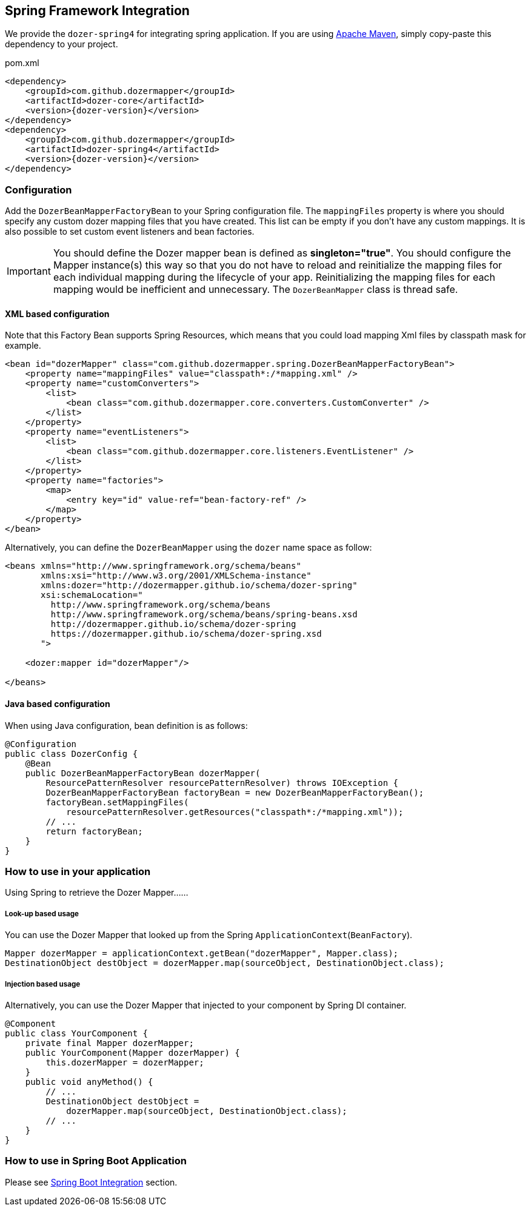 == Spring Framework Integration

We provide the `dozer-spring4` for integrating spring application.
If you are using link:https://maven.apache.org/[Apache Maven], simply copy-paste this dependency to your project.

.pom.xml
[source,xml,prettyprint,subs="verbatim,attributes"]
----
<dependency>
    <groupId>com.github.dozermapper</groupId>
    <artifactId>dozer-core</artifactId>
    <version>{dozer-version}</version>
</dependency>
<dependency>
    <groupId>com.github.dozermapper</groupId>
    <artifactId>dozer-spring4</artifactId>
    <version>{dozer-version}</version>
</dependency>
----

=== Configuration

Add the `DozerBeanMapperFactoryBean` to your Spring configuration file.
The `mappingFiles` property is where you should specify any custom dozer
mapping files that you have created. This list can be empty if you don't
have any custom mappings. It is also possible to set custom event
listeners and bean factories.

[IMPORTANT]
====
You should define the Dozer mapper bean is defined as
*singleton="true"*. You should configure the Mapper instance(s) this way
so that you do not have to reload and reinitialize the mapping files for
each individual mapping during the lifecycle of your app. Reinitializing
the mapping files for each mapping would be inefficient and unnecessary.
The `DozerBeanMapper` class is thread safe.
====

==== XML based configuration

Note that this Factory Bean supports Spring Resources, which means that
you could load mapping Xml files by classpath mask for example.

[source,xml,prettyprint]
----
<bean id="dozerMapper" class="com.github.dozermapper.spring.DozerBeanMapperFactoryBean">
    <property name="mappingFiles" value="classpath*:/*mapping.xml" />
    <property name="customConverters">
        <list>
            <bean class="com.github.dozermapper.core.converters.CustomConverter" />
        </list>
    </property>
    <property name="eventListeners">
        <list>
            <bean class="com.github.dozermapper.core.listeners.EventListener" />
        </list>
    </property>
    <property name="factories">
        <map>
            <entry key="id" value-ref="bean-factory-ref" />
        </map>
    </property>
</bean>
----

Alternatively, you can define the `DozerBeanMapper` using the `dozer` name space as follow:

[source,xml,prettyprint]
----
<beans xmlns="http://www.springframework.org/schema/beans"
       xmlns:xsi="http://www.w3.org/2001/XMLSchema-instance"
       xmlns:dozer="http://dozermapper.github.io/schema/dozer-spring"
       xsi:schemaLocation="
         http://www.springframework.org/schema/beans
         http://www.springframework.org/schema/beans/spring-beans.xsd
         http://dozermapper.github.io/schema/dozer-spring
         https://dozermapper.github.io/schema/dozer-spring.xsd
       ">

    <dozer:mapper id="dozerMapper"/>

</beans>
----

==== Java based configuration

When using Java configuration, bean definition is as follows:

[source,java,prettyprint]
----
@Configuration
public class DozerConfig {
    @Bean
    public DozerBeanMapperFactoryBean dozerMapper(
        ResourcePatternResolver resourcePatternResolver) throws IOException {
        DozerBeanMapperFactoryBean factoryBean = new DozerBeanMapperFactoryBean();
        factoryBean.setMappingFiles(
            resourcePatternResolver.getResources("classpath*:/*mapping.xml"));
        // ...
        return factoryBean;
    }
}
----

=== How to use in your application

Using Spring to retrieve the Dozer Mapper......

===== Look-up based usage

You can use the Dozer Mapper that looked up from the Spring `ApplicationContext`(`BeanFactory`).

[source,java,prettyprint]
----
Mapper dozerMapper = applicationContext.getBean("dozerMapper", Mapper.class);
DestinationObject destObject = dozerMapper.map(sourceObject, DestinationObject.class);
----

===== Injection based usage

Alternatively, you can use the Dozer Mapper that injected to your component by Spring DI container.

[source,java,prettyprint]
----
@Component
public class YourComponent {
    private final Mapper dozerMapper;
    public YourComponent(Mapper dozerMapper) {
        this.dozerMapper = dozerMapper;
    }
    public void anyMethod() {
        // ...
        DestinationObject destObject =
            dozerMapper.map(sourceObject, DestinationObject.class);
        // ...
    }
}
----

=== How to use in Spring Boot Application

Please see link:springBootIntegration.adoc[Spring Boot Integration] section.